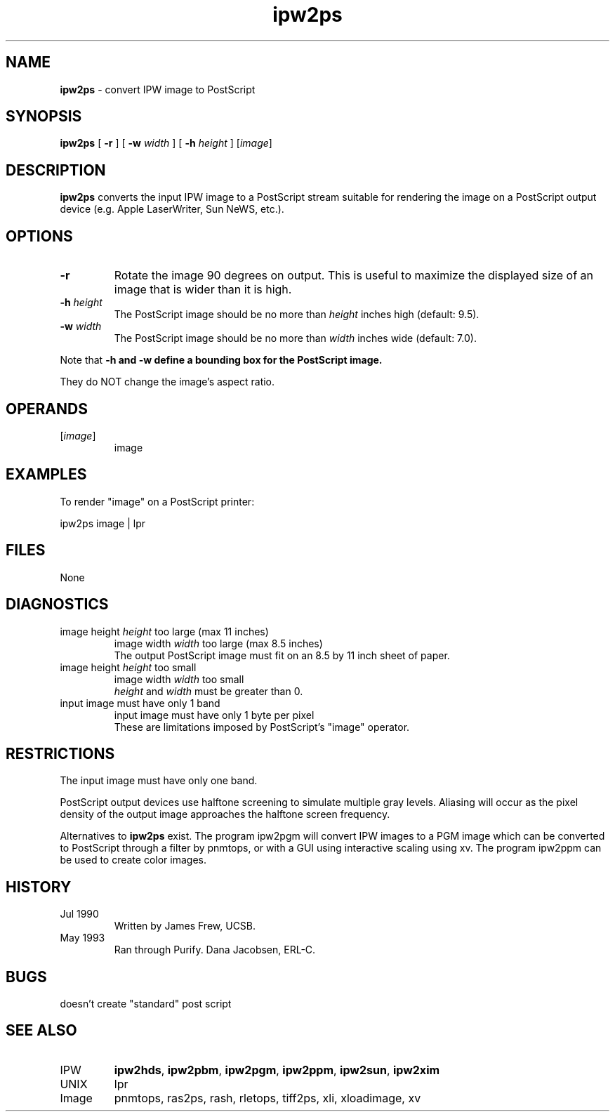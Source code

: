 .TH "ipw2ps" "1" "5 November 2015" "IPW v2" "IPW User Commands"
.SH NAME
.PP
\fBipw2ps\fP - convert IPW image to PostScript
.SH SYNOPSIS
.sp
.nf
.ft CR
\fBipw2ps\fP [ \fB-r\fP ] [ \fB-w\fP \fIwidth\fP ] [ \fB-h\fP \fIheight\fP ] [\fIimage\fP]
.ft R
.fi
.SH DESCRIPTION
.PP
\fBipw2ps\fP converts the input IPW image to a PostScript stream suitable
for rendering the image on a PostScript output device (e.g. Apple
LaserWriter, Sun NeWS, etc.).
.SH OPTIONS
.TP
\fB-r\fP
Rotate the image 90 degrees on output.  This is useful to
maximize the displayed size of an image that is wider than it
is high.
.sp
.TP
\fB-h\fP \fIheight\fP
The PostScript image should be no more than \fIheight\fP inches
high (default: 9.5).
.sp
.TP
\fB-w\fP \fIwidth\fP
The PostScript image should be no more than \fIwidth\fP inches
wide (default: 7.0).
.PP
Note that \fB-h and \fB-w define a bounding box for the PostScript image.
.PP
They do NOT change the image's aspect ratio.
.SH OPERANDS
.TP
[\fIimage\fP]
	image
.sp
.SH EXAMPLES
.PP
To render "image" on a PostScript printer:
.sp
.nf
.ft CR
	ipw2ps image | lpr
.ft R
.fi
.SH FILES
.sp
.nf
.ft CR
     None
.ft R
.fi
.SH DIAGNOSTICS
.sp
.TP
image height \fIheight\fP too large (max 11 inches)
image width \fIwidth\fP too large (max 8.5 inches)
.br
	The output PostScript image must fit on an 8.5 by 11 inch
	sheet of paper.
.sp
.TP
image height \fIheight\fP too small
image width \fIwidth\fP too small
.br
	\fIheight\fP and \fIwidth\fP must be greater than 0.
.sp
.TP
input image must have only 1 band
input image must have only 1 byte per pixel
.br
	These are limitations imposed by PostScript's "image"
	operator.
.SH RESTRICTIONS
.PP
The input image must have only one band.
.PP
PostScript output devices use halftone screening to simulate multiple
gray levels.  Aliasing will occur as the pixel density of the output
image approaches the halftone screen frequency.
.PP
Alternatives to \fBipw2ps\fP exist.  The program ipw2pgm will convert IPW
images to a PGM image which can be converted to PostScript through
a filter by pnmtops, or with a GUI using interactive scaling using
xv.  The program ipw2ppm can be used to create color images.
.SH HISTORY
.TP
Jul 1990
	Written by James Frew, UCSB.
.TP
May 1993
	Ran through Purify.  Dana Jacobsen, ERL-C.
.SH BUGS
.PP
doesn't create "standard" post script
.SH SEE ALSO
.TP
IPW
	\fBipw2hds\fP,
\fBipw2pbm\fP,
\fBipw2pgm\fP,
\fBipw2ppm\fP,
\fBipw2sun\fP,
\fBipw2xim\fP
.TP
UNIX
	lpr
.TP
Image
	pnmtops, ras2ps, rash, rletops, tiff2ps, xli, xloadimage, xv
